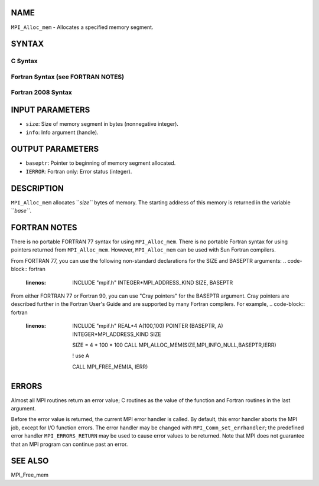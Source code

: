 NAME
----

``MPI_Alloc_mem`` - Allocates a specified memory segment.

SYNTAX
------

C Syntax
~~~~~~~~
.. code-block:: c
   :linenos:

   #include <mpi.h>
   int MPI_Alloc_mem(MPI_Aint size, MPI_Info info, void *baseptr)

Fortran Syntax (see FORTRAN NOTES)
~~~~~~~~~~~~~~~~~~~~~~~~~~~~~~~~~~
.. code-block:: c
   :linenos:

   USE MPI
   ! or the older form: INCLUDE 'mpif.h'
   MPI_ALLOC_MEM(SIZE, INFO, BASEPTR, IERROR)
   	INTEGER INFO, IERROR
   	INTEGER(KIND=MPI_ADDRESS_KIND) SIZE, BASEPTR

Fortran 2008 Syntax
~~~~~~~~~~~~~~~~~~~
.. code-block:: fortran
   :linenos:

   USE mpi_f08
   MPI_Alloc_mem(size, info, baseptr, ierror)
   	USE, INTRINSIC :: ISO_C_BINDING, ONLY 
   	INTEGER(KIND=MPI_ADDRESS_KIND), INTENT(IN) :: size
   	TYPE(MPI_Info), INTENT(IN) :: info
   	TYPE(C_PTR), INTENT(OUT) :: baseptr
   	INTEGER, OPTIONAL, INTENT(OUT) :: ierror

INPUT PARAMETERS
----------------
* ``size``: Size of memory segment in bytes (nonnegative integer).
* ``info``: Info argument (handle).

OUTPUT PARAMETERS
-----------------
* ``baseptr``: Pointer to beginning of memory segment allocated.
* ``IERROR``: Fortran only: Error status (integer).

DESCRIPTION
-----------

``MPI_Alloc_mem`` allocates ``*size``* bytes of memory. The starting address of
this memory is returned in the variable ``*base``*.

FORTRAN NOTES
-------------

There is no portable FORTRAN 77 syntax for using ``MPI_Alloc_mem``. There is
no portable Fortran syntax for using pointers returned from
``MPI_Alloc_mem``. However, ``MPI_Alloc_mem`` can be used with Sun Fortran
compilers.

From FORTRAN 77, you can use the following non-standard declarations for
the SIZE and BASEPTR arguments:
.. code-block:: fortran
   :linenos:

              INCLUDE "mpif.h"
              INTEGER*MPI_ADDRESS_KIND SIZE, BASEPTR

From either FORTRAN 77 or Fortran 90, you can use "Cray pointers" for
the BASEPTR argument. Cray pointers are described further in the Fortran
User's Guide and are supported by many Fortran compilers. For example,
.. code-block:: fortran
   :linenos:

              INCLUDE "mpif.h"
              REAL*4 A(100,100)
              POINTER (BASEPTR, A)
              INTEGER*MPI_ADDRESS_KIND SIZE

              SIZE = 4 * 100 * 100
              CALL MPI_ALLOC_MEM(SIZE,MPI_INFO_NULL,BASEPTR,IERR)

              ! use A

              CALL MPI_FREE_MEM(A, IERR)

ERRORS
------

Almost all MPI routines return an error value; C routines as the value
of the function and Fortran routines in the last argument.

Before the error value is returned, the current MPI error handler is
called. By default, this error handler aborts the MPI job, except for
I/O function errors. The error handler may be changed with
``MPI_Comm_set_errhandler``; the predefined error handler ``MPI_ERRORS_RETURN``
may be used to cause error values to be returned. Note that MPI does not
guarantee that an MPI program can continue past an error.

SEE ALSO
--------

MPI_Free_mem
